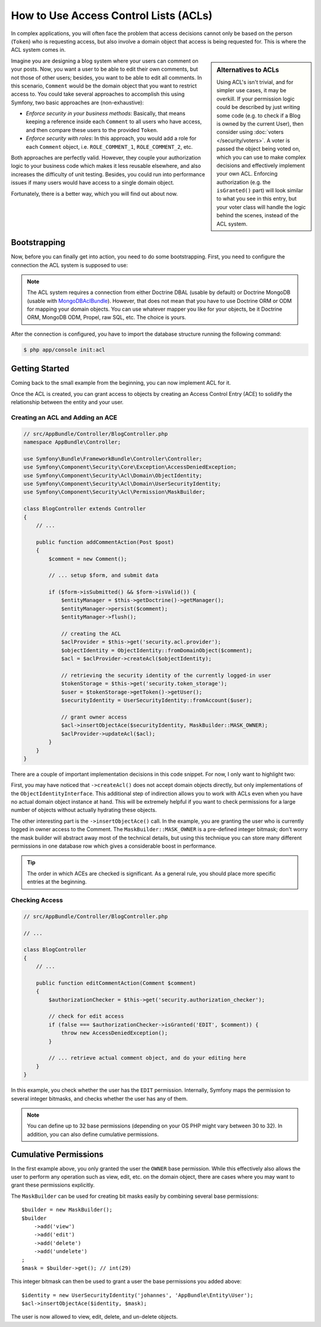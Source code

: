 .. index::
   single: Security; Access Control Lists (ACLs)

How to Use Access Control Lists (ACLs)
======================================

In complex applications, you will often face the problem that access decisions
cannot only be based on the person (``Token``) who is requesting access, but
also involve a domain object that access is being requested for. This is where
the ACL system comes in.

.. sidebar:: Alternatives to ACLs

    Using ACL's isn't trivial, and for simpler use cases, it may be overkill.
    If your permission logic could be described by just writing some code (e.g.
    to check if a Blog is owned by the current User), then consider using
    :doc:`voters </security/voters>`. A voter is passed the object
    being voted on, which you can use to make complex decisions and effectively
    implement your own ACL. Enforcing authorization (e.g. the ``isGranted()``
    part) will look similar to what you see in this entry, but your voter
    class will handle the logic behind the scenes, instead of the ACL system.

Imagine you are designing a blog system where your users can comment on your
posts. Now, you want a user to be able to edit their own comments, but not those
of other users; besides, you want to be able to edit all comments. In
this scenario, ``Comment`` would be the domain object that you want to
restrict access to. You could take several approaches to accomplish this using
Symfony, two basic approaches are (non-exhaustive):

- *Enforce security in your business methods*: Basically, that means keeping a
  reference inside each ``Comment`` to all users who have access, and then
  compare these users to the provided ``Token``.
- *Enforce security with roles*: In this approach, you would add a role for
  each ``Comment`` object, i.e. ``ROLE_COMMENT_1``, ``ROLE_COMMENT_2``, etc.

Both approaches are perfectly valid. However, they couple your authorization
logic to your business code which makes it less reusable elsewhere, and also
increases the difficulty of unit testing. Besides, you could run into
performance issues if many users would have access to a single domain object.

Fortunately, there is a better way, which you will find out about now.

Bootstrapping
-------------

Now, before you can finally get into action, you need to do some bootstrapping.
First, you need to configure the connection the ACL system is supposed to use:

.. configuration-block::

    .. code-block:: yaml

        # app/config/security.yml
        security:
            # ...

            acl:
                connection: default

    .. code-block:: xml

        <!-- app/config/security.xml -->
        <?xml version="1.0" encoding="UTF-8"?>
        <srv:container xmlns="http://symfony.com/schema/dic/security"
            xmlns:xsi="http://www.w3.org/2001/XMLSchema-instance"
            xmlns:srv="http://symfony.com/schema/dic/services"
            xsi:schemaLocation="http://symfony.com/schema/dic/services
                http://symfony.com/schema/dic/services/services-1.0.xsd">

            <config>
                <!-- ... -->

                <acl connection="default" />
            </config>
        </srv:container>

    .. code-block:: php

        // app/config/security.php
        $container->loadFromExtension('security', array(
            // ...

            'acl' => array(
                'connection' => 'default',
            ),
        ));

.. note::

    The ACL system requires a connection from either Doctrine DBAL (usable by
    default) or Doctrine MongoDB (usable with `MongoDBAclBundle`_). However,
    that does not mean that you have to use Doctrine ORM or ODM for mapping your
    domain objects. You can use whatever mapper you like for your objects, be it
    Doctrine ORM, MongoDB ODM, Propel, raw SQL, etc. The choice is yours.

After the connection is configured, you have to import the database structure
running the following command:

.. code-block:: terminal

    $ php app/console init:acl

Getting Started
---------------

Coming back to the small example from the beginning, you can now implement
ACL for it.

Once the ACL is created, you can grant access to objects by creating an
Access Control Entry (ACE) to solidify the relationship between the entity
and your user.

Creating an ACL and Adding an ACE
~~~~~~~~~~~~~~~~~~~~~~~~~~~~~~~~~

.. code-block:: php

    // src/AppBundle/Controller/BlogController.php
    namespace AppBundle\Controller;

    use Symfony\Bundle\FrameworkBundle\Controller\Controller;
    use Symfony\Component\Security\Core\Exception\AccessDeniedException;
    use Symfony\Component\Security\Acl\Domain\ObjectIdentity;
    use Symfony\Component\Security\Acl\Domain\UserSecurityIdentity;
    use Symfony\Component\Security\Acl\Permission\MaskBuilder;

    class BlogController extends Controller
    {
        // ...

        public function addCommentAction(Post $post)
        {
            $comment = new Comment();

            // ... setup $form, and submit data

            if ($form->isSubmitted() && $form->isValid()) {
                $entityManager = $this->getDoctrine()->getManager();
                $entityManager->persist($comment);
                $entityManager->flush();

                // creating the ACL
                $aclProvider = $this->get('security.acl.provider');
                $objectIdentity = ObjectIdentity::fromDomainObject($comment);
                $acl = $aclProvider->createAcl($objectIdentity);

                // retrieving the security identity of the currently logged-in user
                $tokenStorage = $this->get('security.token_storage');
                $user = $tokenStorage->getToken()->getUser();
                $securityIdentity = UserSecurityIdentity::fromAccount($user);

                // grant owner access
                $acl->insertObjectAce($securityIdentity, MaskBuilder::MASK_OWNER);
                $aclProvider->updateAcl($acl);
            }
        }
    }

There are a couple of important implementation decisions in this code snippet.
For now, I only want to highlight two:

First, you may have noticed that ``->createAcl()`` does not accept domain
objects directly, but only implementations of the ``ObjectIdentityInterface``.
This additional step of indirection allows you to work with ACLs even when you
have no actual domain object instance at hand. This will be extremely helpful
if you want to check permissions for a large number of objects without
actually hydrating these objects.

The other interesting part is the ``->insertObjectAce()`` call. In the
example, you are granting the user who is currently logged in owner access to
the Comment. The ``MaskBuilder::MASK_OWNER`` is a pre-defined integer bitmask;
don't worry the mask builder will abstract away most of the technical details,
but using this technique you can store many different permissions in one
database row which gives a considerable boost in performance.

.. tip::

    The order in which ACEs are checked is significant. As a general rule, you
    should place more specific entries at the beginning.

Checking Access
~~~~~~~~~~~~~~~

.. code-block:: php

    // src/AppBundle/Controller/BlogController.php

    // ...

    class BlogController
    {
        // ...

        public function editCommentAction(Comment $comment)
        {
            $authorizationChecker = $this->get('security.authorization_checker');

            // check for edit access
            if (false === $authorizationChecker->isGranted('EDIT', $comment)) {
                throw new AccessDeniedException();
            }

            // ... retrieve actual comment object, and do your editing here
        }
    }

In this example, you check whether the user has the ``EDIT`` permission.
Internally, Symfony maps the permission to several integer bitmasks, and
checks whether the user has any of them.

.. note::

    You can define up to 32 base permissions (depending on your OS PHP might
    vary between 30 to 32). In addition, you can also define cumulative
    permissions.

Cumulative Permissions
----------------------

In the first example above, you only granted the user the ``OWNER`` base
permission. While this effectively also allows the user to perform any
operation such as view, edit, etc. on the domain object, there are cases where
you may want to grant these permissions explicitly.

The ``MaskBuilder`` can be used for creating bit masks easily by combining
several base permissions::

    $builder = new MaskBuilder();
    $builder
        ->add('view')
        ->add('edit')
        ->add('delete')
        ->add('undelete')
    ;
    $mask = $builder->get(); // int(29)

This integer bitmask can then be used to grant a user the base permissions you
added above::

    $identity = new UserSecurityIdentity('johannes', 'AppBundle\Entity\User');
    $acl->insertObjectAce($identity, $mask);

The user is now allowed to view, edit, delete, and un-delete objects.

.. _`MongoDBAclBundle`: https://github.com/IamPersistent/MongoDBAclBundle
